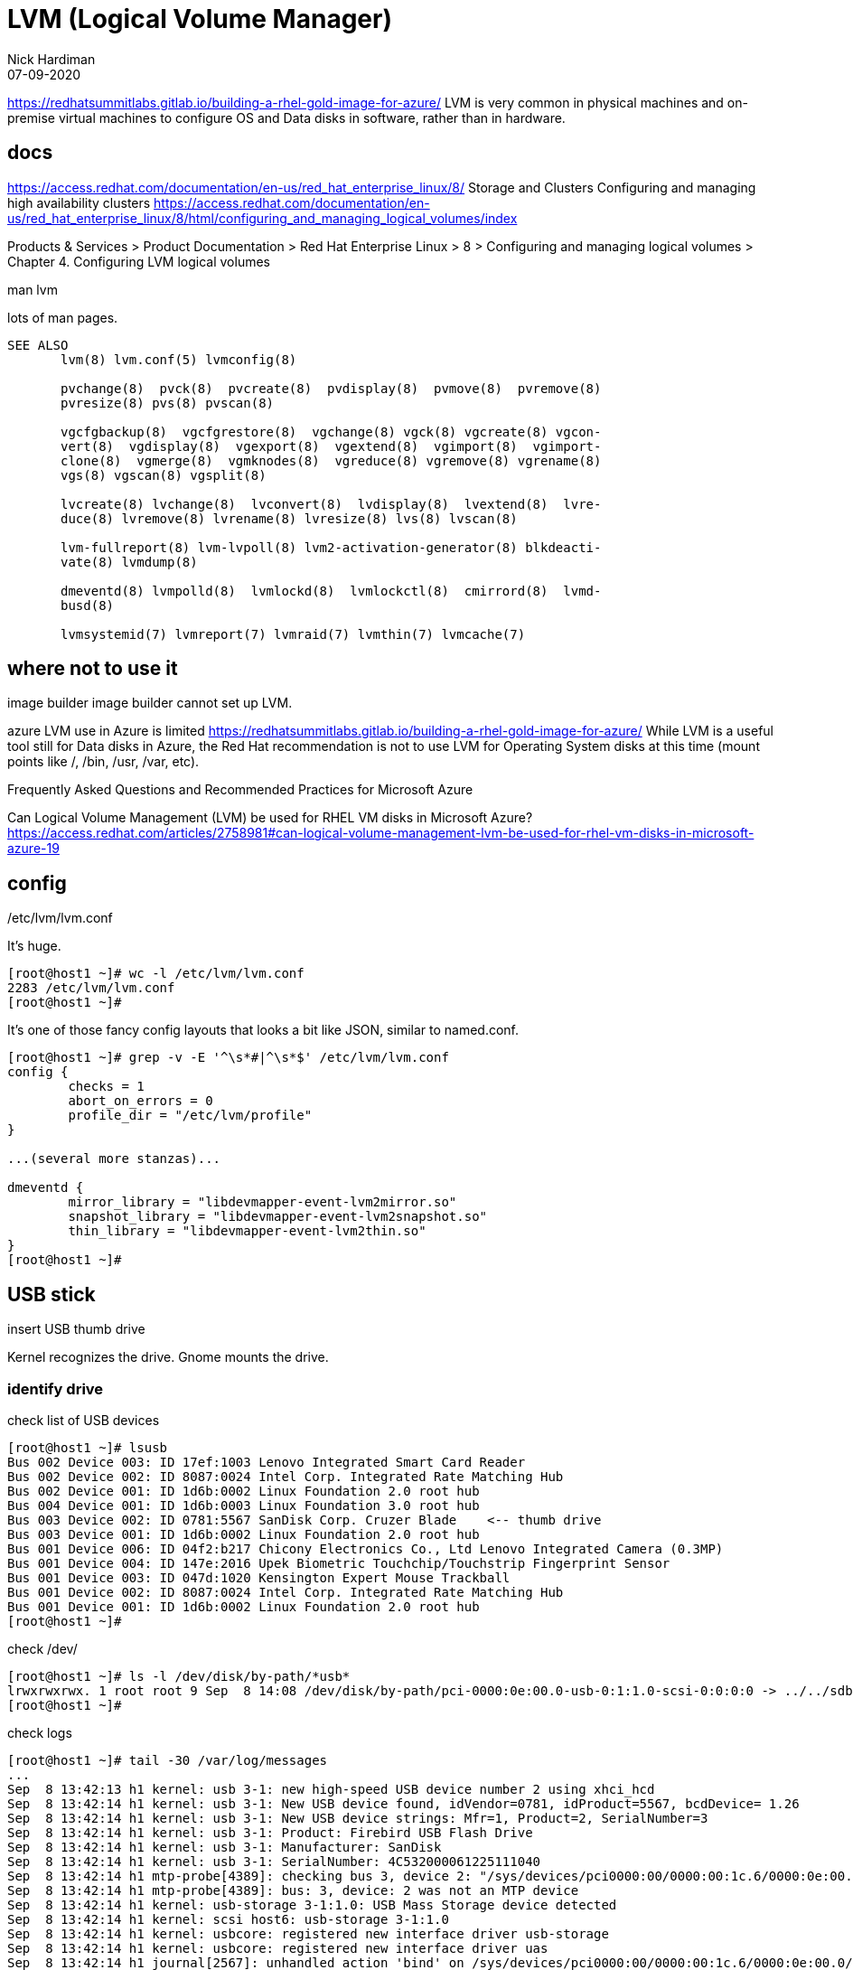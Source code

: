 = LVM (Logical Volume Manager)
Nick Hardiman 
:source-highlighter: highlight.js
:revdate: 07-09-2020



https://redhatsummitlabs.gitlab.io/building-a-rhel-gold-image-for-azure/
LVM is very common in physical machines and on-premise virtual machines to configure OS and Data disks in software, rather than in hardware.


== docs 

https://access.redhat.com/documentation/en-us/red_hat_enterprise_linux/8/
  Storage and Clusters
    Configuring and managing high availability clusters
    https://access.redhat.com/documentation/en-us/red_hat_enterprise_linux/8/html/configuring_and_managing_logical_volumes/index

Products & Services > Product Documentation > Red Hat Enterprise Linux > 8
 > Configuring and managing logical volumes
  > Chapter 4. Configuring LVM logical volumes

man lvm 

lots of man pages. 

[source,shell]
----
SEE ALSO
       lvm(8) lvm.conf(5) lvmconfig(8)

       pvchange(8)  pvck(8)  pvcreate(8)  pvdisplay(8)  pvmove(8)  pvremove(8)
       pvresize(8) pvs(8) pvscan(8)

       vgcfgbackup(8)  vgcfgrestore(8)  vgchange(8) vgck(8) vgcreate(8) vgcon‐
       vert(8)  vgdisplay(8)  vgexport(8)  vgextend(8)  vgimport(8)  vgimport‐
       clone(8)  vgmerge(8)  vgmknodes(8)  vgreduce(8) vgremove(8) vgrename(8)
       vgs(8) vgscan(8) vgsplit(8)

       lvcreate(8) lvchange(8)  lvconvert(8)  lvdisplay(8)  lvextend(8)  lvre‐
       duce(8) lvremove(8) lvrename(8) lvresize(8) lvs(8) lvscan(8)

       lvm-fullreport(8) lvm-lvpoll(8) lvm2-activation-generator(8) blkdeacti‐
       vate(8) lvmdump(8)

       dmeventd(8) lvmpolld(8)  lvmlockd(8)  lvmlockctl(8)  cmirrord(8)  lvmd‐
       busd(8)

       lvmsystemid(7) lvmreport(7) lvmraid(7) lvmthin(7) lvmcache(7)
----


== where not to use it 

image builder 
image builder cannot set up LVM.

azure
LVM use in Azure is limited
https://redhatsummitlabs.gitlab.io/building-a-rhel-gold-image-for-azure/
While LVM is a useful tool still for Data disks in Azure, the Red Hat recommendation is not to use LVM for Operating System disks at this time (mount points like /, /bin, /usr, /var, etc).

Frequently Asked Questions and Recommended Practices for Microsoft Azure

Can Logical Volume Management (LVM) be used for RHEL VM disks in Microsoft Azure?
https://access.redhat.com/articles/2758981#can-logical-volume-management-lvm-be-used-for-rhel-vm-disks-in-microsoft-azure-19


== config 

/etc/lvm/lvm.conf

It's huge.

[source,shell]
----
[root@host1 ~]# wc -l /etc/lvm/lvm.conf
2283 /etc/lvm/lvm.conf
[root@host1 ~]# 
----

It's one of those fancy config layouts that looks a bit like JSON, similar to named.conf. 


[source,shell]
----
[root@host1 ~]# grep -v -E '^\s*#|^\s*$' /etc/lvm/lvm.conf 
config {
	checks = 1
	abort_on_errors = 0
	profile_dir = "/etc/lvm/profile"
}

...(several more stanzas)...

dmeventd {
	mirror_library = "libdevmapper-event-lvm2mirror.so"
	snapshot_library = "libdevmapper-event-lvm2snapshot.so"
	thin_library = "libdevmapper-event-lvm2thin.so"
}
[root@host1 ~]# 
----



== USB stick 

insert USB thumb drive 


Kernel recognizes the drive. 
Gnome mounts the drive. 


=== identify drive 

check list of USB devices 

[source,shell]
----
[root@host1 ~]# lsusb
Bus 002 Device 003: ID 17ef:1003 Lenovo Integrated Smart Card Reader
Bus 002 Device 002: ID 8087:0024 Intel Corp. Integrated Rate Matching Hub
Bus 002 Device 001: ID 1d6b:0002 Linux Foundation 2.0 root hub
Bus 004 Device 001: ID 1d6b:0003 Linux Foundation 3.0 root hub
Bus 003 Device 002: ID 0781:5567 SanDisk Corp. Cruzer Blade    <-- thumb drive 
Bus 003 Device 001: ID 1d6b:0002 Linux Foundation 2.0 root hub
Bus 001 Device 006: ID 04f2:b217 Chicony Electronics Co., Ltd Lenovo Integrated Camera (0.3MP)
Bus 001 Device 004: ID 147e:2016 Upek Biometric Touchchip/Touchstrip Fingerprint Sensor
Bus 001 Device 003: ID 047d:1020 Kensington Expert Mouse Trackball
Bus 001 Device 002: ID 8087:0024 Intel Corp. Integrated Rate Matching Hub
Bus 001 Device 001: ID 1d6b:0002 Linux Foundation 2.0 root hub
[root@host1 ~]# 
----

check /dev/

[source,shell]
----
[root@host1 ~]# ls -l /dev/disk/by-path/*usb*
lrwxrwxrwx. 1 root root 9 Sep  8 14:08 /dev/disk/by-path/pci-0000:0e:00.0-usb-0:1:1.0-scsi-0:0:0:0 -> ../../sdb
[root@host1 ~]# 
----

check logs

[source,shell]
----
[root@host1 ~]# tail -30 /var/log/messages
...
Sep  8 13:42:13 h1 kernel: usb 3-1: new high-speed USB device number 2 using xhci_hcd
Sep  8 13:42:14 h1 kernel: usb 3-1: New USB device found, idVendor=0781, idProduct=5567, bcdDevice= 1.26
Sep  8 13:42:14 h1 kernel: usb 3-1: New USB device strings: Mfr=1, Product=2, SerialNumber=3
Sep  8 13:42:14 h1 kernel: usb 3-1: Product: Firebird USB Flash Drive
Sep  8 13:42:14 h1 kernel: usb 3-1: Manufacturer: SanDisk
Sep  8 13:42:14 h1 kernel: usb 3-1: SerialNumber: 4C532000061225111040
Sep  8 13:42:14 h1 mtp-probe[4389]: checking bus 3, device 2: "/sys/devices/pci0000:00/0000:00:1c.6/0000:0e:00.0/usb3/3-1"
Sep  8 13:42:14 h1 mtp-probe[4389]: bus: 3, device: 2 was not an MTP device
Sep  8 13:42:14 h1 kernel: usb-storage 3-1:1.0: USB Mass Storage device detected
Sep  8 13:42:14 h1 kernel: scsi host6: usb-storage 3-1:1.0
Sep  8 13:42:14 h1 kernel: usbcore: registered new interface driver usb-storage
Sep  8 13:42:14 h1 kernel: usbcore: registered new interface driver uas
Sep  8 13:42:14 h1 journal[2567]: unhandled action 'bind' on /sys/devices/pci0000:00/0000:00:1c.6/0000:0e:00.0/usb3/3-1
Sep  8 13:42:14 h1 journal[2567]: unhandled action 'bind' on /sys/devices/pci0000:00/0000:00:1c.6/0000:0e:00.0/usb3/3-1/3-1:1.0
Sep  8 13:42:15 h1 kernel: scsi 6:0:0:0: Direct-Access     SanDisk  Cruzer Blade     1.26 PQ: 0 ANSI: 5
Sep  8 13:42:15 h1 kernel: sd 6:0:0:0: Attached scsi generic sg2 type 0
Sep  8 13:42:15 h1 kernel: sd 6:0:0:0: [sdb] 62530624 512-byte logical blocks: (32.0 GB/29.8 GiB)
Sep  8 13:42:15 h1 kernel: sd 6:0:0:0: [sdb] Write Protect is off
Sep  8 13:42:15 h1 kernel: sd 6:0:0:0: [sdb] Write cache: disabled, read cache: enabled, doesn't support DPO or FUA
Sep  8 13:42:15 h1 kernel: sdb: sdb1 sdb2 sdb3
Sep  8 13:42:15 h1 kernel: sd 6:0:0:0: [sdb] Attached SCSI removable disk
Sep  8 13:42:15 h1 journal[1275]: Mounted /dev/sdb1 at /run/media/nhardima/RHRE-20200630 on behalf of uid 1000
...
----

Look at the mount details. 

[source,shell]
----
[nhardima@host1 libvirt]$ mount | grep /dev/sd
/dev/sda1 on /boot type xfs (rw,relatime,seclabel,attr2,inode64,noquota)
/dev/sdb1 on /run/media/nhardima/RHRE-20200630 type iso9660 (ro,nosuid,nodev,relatime,nojoliet,check=s,map=n,blocksize=2048,uid=1000,gid=1000,dmode=500,fmode=400,uhelper=udisks2)
[nhardima@host1 libvirt]$ 
----


Unmount the drive. 

[source,shell]
----
[nhardima@host1 libvirt]$ sudo su -
[sudo] password for nhardima: 
[root@host1 ~]# umount /dev/sdb1
[root@host1 ~]# 
----

Delete everything. 

[source,shell]
----
[root@host1 ~]# wipefs /dev/sdb
DEVICE OFFSET TYPE    UUID                   LABEL
sdb    0x8001 iso9660 2020-06-30-19-18-49-00 RHRE-20200630
sdb    0x1fe  dos                            
sdb    0x200  gpt                            
sdb    0x0    mac                            
[root@host1 ~]# 
----


=== wipe disk 

Can't create a volume group with a formatted disk.

[source,shell]
----
[root@host1 ~]# vgcreate myvg /dev/sdb
  Device /dev/sdb excluded by a filter.
[root@host1 ~]# 
----

check disk signatures. 

[source,shell]
----
[root@host1 ~]# wipefs /dev/sdb
DEVICE OFFSET TYPE    UUID                   LABEL
sdb    0x8001 iso9660 2020-06-30-19-18-49-00 RHRE-20200630
sdb    0x1fe  dos                            
sdb    0x200  gpt                            
sdb    0x0    mac                            
[root@host1 ~]# 
----

Delete everything ie. wipe disk. 

[source,shell]
----
[root@host1 ~]# wipefs --all /dev/sdb
/dev/sdb: 5 bytes were erased at offset 0x00008001 (iso9660): 43 44 30 30 31
/dev/sdb: 2 bytes were erased at offset 0x000001fe (dos): 55 aa
/dev/sdb: 8 bytes were erased at offset 0x00000200 (gpt): 45 46 49 20 50 41 52 54
/dev/sdb: 2 bytes were erased at offset 0x00000000 (mac): 45 52
/dev/sdb: calling ioctl to re-read partition table: Success
[root@host1 ~]# 
----

Check again.

[source,shell]
----
[root@host1 ~]# wipefs /dev/sdb
[root@host1 ~]# 
----


=== add physical volume, volume group and logical volume 

https://gist.github.com/JakeDEvans/908d9a75aa5fc24c9eee24f4912af9aa

[source,shell]
----
pvremove -y -ff /dev/sdb
pvcreate /dev/sdb
vgcreate myvg /dev/sdb
vgscan
----

[source,shell]
----
[root@host1 ~]# pvcreate /dev/sdb
  Physical volume "/dev/sdb" successfully created.
[root@host1 ~]# 
----

[source,shell]
----
[root@host1 ~]# vgcreate myvg /dev/sdb
  Volume group "myvg" successfully created
[root@host1 ~]# 
----

one-line alternative

[source,shell]
----
[root@host1 ~]# vgcreate myvg /dev/sdb
  Physical volume "/dev/sdb" successfully created.
  Volume group "myvg" successfully created
[root@host1 ~]# 
----

check 

[source,shell]
----
[root@host1 ~]# pvs
  PV                                                    VG   Fmt  Attr PSize   PFree 
  /dev/mapper/luks-06674073-845d-4a8a-836d-35b90a61beae rhel lvm2 a--  464.74g     0 
  /dev/sdb                                              myvg lvm2 a--   29.81g 29.81g
[root@host1 ~]# 
----

use all space for one new partition 

[source,shell]
----
[root@host1 ~]# lvcreate --name mylv --extents 100%VG myvg
  Logical volume "mylv" created.
[root@host1 ~]# 
----


check 

[source,shell]
----
[root@host1 ~]# lvs
  LV   VG   Attr       LSize    Pool Origin Data%  Meta%  Move Log Cpy%Sync Convert
  mylv myvg -wi-a-----   29.81g                                                    
  home rhel -wi-ao---- <399.05g                                                    
  root rhel -wi-ao----   49.98g                                                    
  swap rhel -wi-ao----   15.71g                                                    
[root@host1 ~]#
----

=== remove logical volume, volume group and physical volume 

[source,shell]
----
[root@host1 ~]# lvremove myvg/mylv
Do you really want to remove active logical volume myvg/mylv? [y/n]: y
  Logical volume "mylv" successfully removed
[root@host1 ~]# 
----

[source,shell]
----
[root@host1 ~]# vgremove myvg
  Volume group "myvg" successfully removed
[root@host1 ~]# 
----

check 

[source,shell]
----
[root@host1 ~]# pvs
  PV                                                    VG   Fmt  Attr PSize   PFree  
  /dev/mapper/luks-06674073-845d-4a8a-836d-35b90a61beae rhel lvm2 a--  464.74g      0 
  /dev/sdb                                                   lvm2 ---  <29.82g <29.82g
[root@host1 ~]# 
----

remove physical volume from LVM control 

[source,shell]
----
[root@host1 ~]# pvremove /dev/sdb
  Labels on physical volume "/dev/sdb" successfully wiped.
[root@host1 ~]# 
----

check 

[source,shell]
----
[root@host1 ~]# pvs
  PV                                                    VG   Fmt  Attr PSize   PFree
  /dev/mapper/luks-06674073-845d-4a8a-836d-35b90a61beae rhel lvm2 a--  464.74g    0 
[root@host1 ~]# 
----




